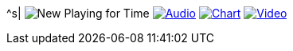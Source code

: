 ^s| image:button-new.png[New] [big]#Playing for Time#
image:button-audio.png[Audio, window=_blank, link=https://soundcloud.com/tomswan/playing-for-time-audio-20210522] 
image:button-chart.png[Chart, window=_blank, link=../downloads/playing-for-time.pdf]
image:button-video.png[Video, window=_blank, link=https://www.youtube.com/watch?v=8P915Latb0g]

